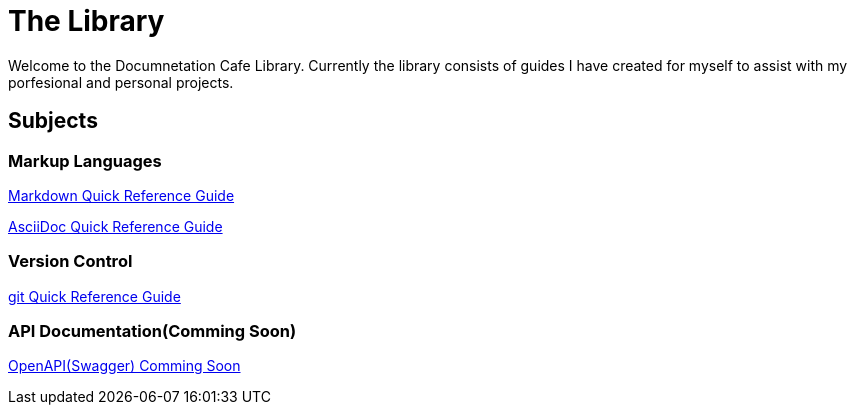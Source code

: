= The Library

Welcome to the Documnetation Cafe Library. Currently the library consists of guides I have created for myself to assist with my porfesional and personal projects. 

== Subjects
=== Markup Languages
xref:markup-languages:markdown.adoc[Markdown Quick Reference Guide]

xref:markup-languages:asciidoc-quick-guide.adoc[AsciiDoc Quick Reference Guide]

=== Version Control
xref:git:git-quick-guide.adoc[git Quick Reference Guide]

=== API Documentation(Comming Soon)
xref:api-documentation:openapi-quick-guide.adoc[OpenAPI(Swagger) Comming Soon]

